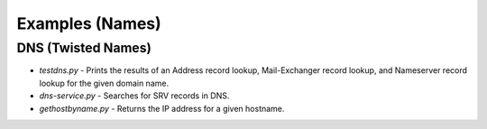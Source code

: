 Examples (Names)
================

DNS (Twisted Names)
-------------------

- `testdns.py` - Prints the results of an Address record lookup, Mail-Exchanger record lookup, and Nameserver record lookup for the given domain name.
- `dns-service.py` - Searches for SRV records in DNS.
- `gethostbyname.py` - Returns the IP address for a given hostname.

.. contents:: Table Of Contents
